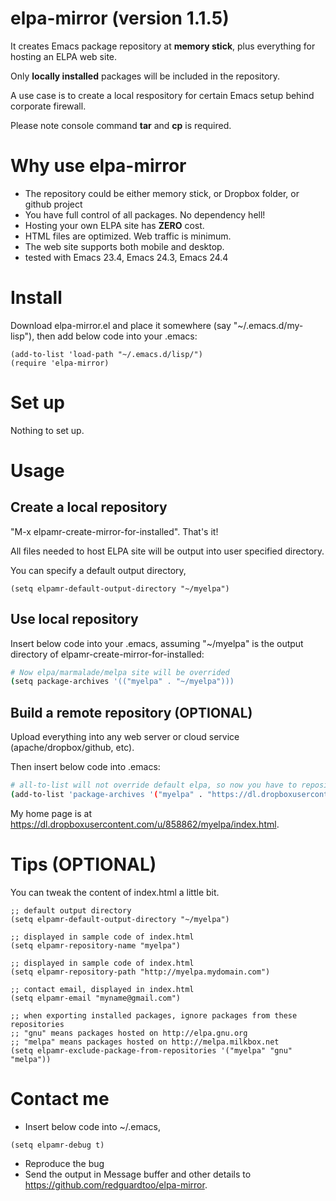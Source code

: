 * elpa-mirror (version 1.1.5)
It creates Emacs package repository at *memory stick*, plus everything for hosting an ELPA web site.

Only *locally installed* packages will be included in the repository.

A use case is to create a local respository for certain Emacs setup behind corporate firewall.

Please note console command *tar* and *cp* is required.

* Why use elpa-mirror
- The repository could be either memory stick, or Dropbox folder, or github project
- You have full control of all packages. No dependency hell!
- Hosting your own ELPA site has *ZERO* cost.
- HTML files are optimized. Web traffic is minimum.
- The web site supports both mobile and desktop.
- tested with Emacs 23.4, Emacs 24.3, Emacs 24.4

* Install
Download elpa-mirror.el and place it somewhere (say "~/.emacs.d/my-lisp"),  then add below code into your .emacs:
#+BEGIN_SRC elisp
(add-to-list 'load-path "~/.emacs.d/lisp/")
(require 'elpa-mirror)
#+END_SRC

* Set up
Nothing to set up.

* Usage
** Create a local repository
"M-x elpamr-create-mirror-for-installed". That's it!

All files needed to host ELPA site will be output into user specified directory.

You can specify a default output directory,
#+BEGIN_SRC elisp
(setq elpamr-default-output-directory "~/myelpa")
#+END_SRC

** Use local repository
Insert below code into your .emacs, assuming "~/myelpa" is the output directory of elpamr-create-mirror-for-installed:
#+BEGIN_SRC sh
# Now elpa/marmalade/melpa site will be overrided
(setq package-archives '(("myelpa" . "~/myelpa")))
#+END_SRC

** Build a remote repository (OPTIONAL)
Upload everything into any web server or cloud service (apache/dropbox/github, etc).

Then insert below code into .emacs:
#+BEGIN_SRC sh
# all-to-list will not override default elpa, so now you have to repositories, one is elpa, another is myelpa
(add-to-list 'package-archives '("myelpa" . "https://dl.dropboxusercontent.com/u/858862/myelpa/"))
#+END_SRC

My home page is at [[https://dl.dropboxusercontent.com/u/858862/myelpa/index.html]].

* Tips (OPTIONAL)
You can tweak the content of index.html a little bit.

#+BEGIN_SRC elisp
;; default output directory
(setq elpamr-default-output-directory "~/myelpa")

;; displayed in sample code of index.html
(setq elpamr-repository-name "myelpa")

;; displayed in sample code of index.html
(setq elpamr-repository-path "http://myelpa.mydomain.com")

;; contact email, displayed in index.html
(setq elpamr-email "myname@gmail.com")

;; when exporting installed packages, ignore packages from these repositories
;; "gnu" means packages hosted on http://elpa.gnu.org
;; "melpa" means packages hosted on http://melpa.milkbox.net
(setq elpamr-exclude-package-from-repositories '("myelpa" "gnu" "melpa"))
#+END_SRC

* Contact me
- Insert below code into ~/.emacs,
#+begin_src elisp
(setq elpamr-debug t)
#+end_src
- Reproduce the bug
- Send the output in Message buffer and other details to [[https://github.com/redguardtoo/elpa-mirror]].
